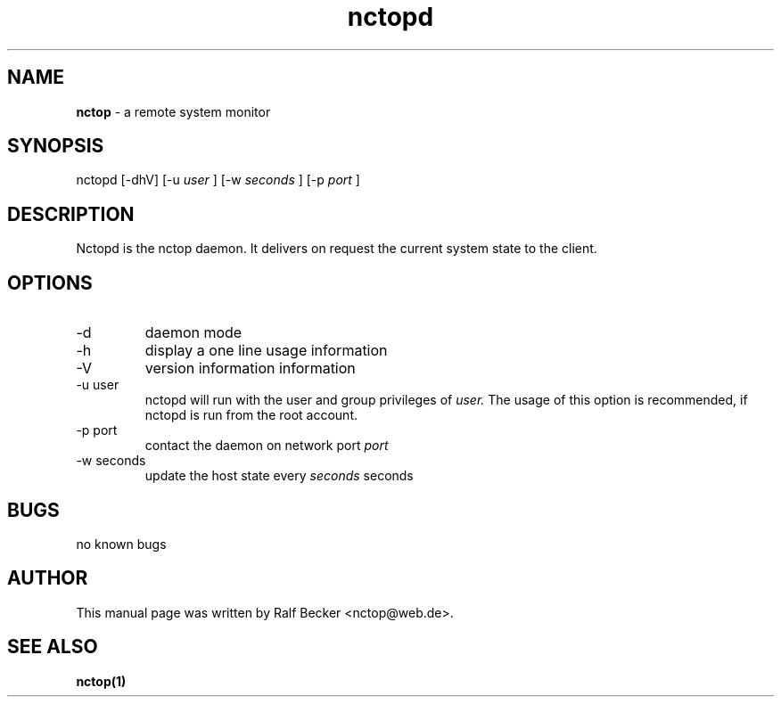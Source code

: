 .\" manual page for nctopd
.\" process this file with nroff -man nctopd.1
.\" 2005 Ralf Becker
.\" $Id: nctopd.1,v 1.1.2.1 2005/01/25 12:08:18 becker Exp $
.TH nctopd 1 "January 2005" "" "User Manual" 
.SH NAME
.B nctop 
\- a remote system monitor
.SH SYNOPSIS
nctopd [-dhV] [-u
.I user
] [-w 
.I seconds
] [-p 
.I port
]
.SH DESCRIPTION
Nctopd is the nctop daemon. It delivers on request the current system state to
the client.
.SH OPTIONS
.IP -d
daemon mode
.IP -h 
display a one line usage information
.IP -V
version information information
.IP "-u user"
nctopd will run with the user and group privileges of
.I user.
The usage of this option is recommended, if nctopd is run from 
the root account.
.IP "-p port"
contact the daemon on network port 
.I port
.IP "-w seconds"
update the host state every
.I seconds 
seconds
.SH BUGS
no known bugs
.SH AUTHOR
This manual page was written by Ralf Becker <nctop@web.de>.
.SH SEE ALSO
.BR nctop(1)
